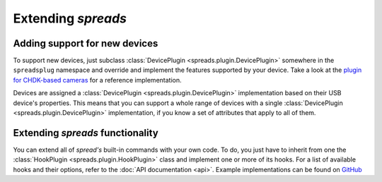 Extending *spreads*
*******************
.. _add_devices:

Adding support for new devices
==============================
To support new devices, just subclass :class:`DevicePlugin
<spreads.plugin.DevicePlugin>` somewhere in the ``spreadsplug`` namespace and
override and implement the features supported by your device. Take a look at
the `plugin for CHDK-based cameras`_ for a reference implementation.

Devices are assigned a :class:`DevicePlugin <spreads.plugin.DevicePlugin>`
implementation based on their USB device's properties. This means that you
can support a whole range of devices with a single :class:`DevicePlugin
<spreads.plugin.DevicePlugin>` implementation, if you know a set of
attributes that apply to all of them.

.. _plugin for CHDK-based cameras: https://github.com/jbaiter/spreads/blob/master/spreadsplug/chdkcamera.py

.. _extend_commands:

Extending *spreads* functionality
=================================
You can extend all of *spread's* built-in commands with your own code. To do,
you just have to inherit from one the :class:`HookPlugin
<spreads.plugin.HookPlugin>` class and implement one or more of its hooks.
For a list of available hooks and their options, refer to the
:doc:`API documentation <api>`. Example implementations can be found on
GitHub_

.. _GitHub: https://github.com/jbaiter/spreads/blob/master/spreadsplug

.. seealso:: module :py:mod:`spreads.plugin`, module :py:mod:`spreads.util`
